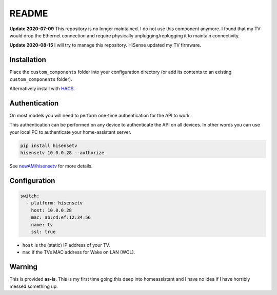 README
######

|hacs_badge| |Build Status|

**Update 2020-07-09** This repository is no longer maintained.  I do not use this component anymore.  I found that my TV would drop the Ethernet connection and require physically unplugging/replugging it to maintain connectivity.

**Update 2020-08-15** I will try to manage this repository. HiSense updated my TV firmware.

Installation
************
Place the ``custom_components`` folder into your configuration directory
(or add its contents to an existing ``custom_components`` folder).

Alternatively install with `HACS <https://hacs.xyz/>`_.

Authentication
**************
On most models you will need to perform one-time authentication for the API
to work.

This authentication can be performed on any device to authenticate the API
on all devices.  In other words you can use your local PC to authenticate
your home-assistant server.

.. code:: bash

    pip install hisensetv
    hisensetv 10.0.0.28 --authorize

See `newAM/hisensetv <https://github.com/rleo79/hisensetv>`_ for more details.

Configuration
*************

.. code:: yaml

    switch:
      - platform: hisensetv
        host: 10.0.0.28
        mac: ab:cd:ef:12:34:56
        name: tv
        ssl: true

* ``host`` is the (static) IP address of your TV.
* ``mac`` if the TVs MAC address for Wake on LAN (WOL).

Warning
*******
This is provided **as-is**.
This is my first time going this deep into homeassistant and I have no idea
if I have horribly messed something up.

.. |hacs_badge| image:: https://img.shields.io/badge/HACS-Custom-orange.svg
    :target: https://github.com/custom-components/hacs
.. |Build Status| image:: https://api.travis-ci.com/newAM/hisensetv_hass.svg?branch=master
   :target: https://travis-ci.com/newAM/hisensetv_hass
